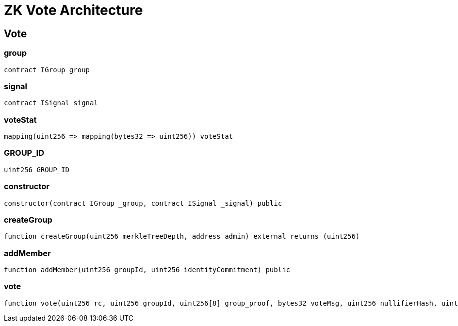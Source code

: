 = ZK Vote Architecture 

== Vote

=== group

[source,solidity]
----
contract IGroup group
----

=== signal

[source,solidity]
----
contract ISignal signal
----

=== voteStat

[source,solidity]
----
mapping(uint256 => mapping(bytes32 => uint256)) voteStat
----

=== GROUP_ID

[source,solidity]
----
uint256 GROUP_ID
----

=== constructor

[source,solidity]
----
constructor(contract IGroup _group, contract ISignal _signal) public
----

[#createGroup]
=== createGroup

[source,solidity]
----
function createGroup(uint256 merkleTreeDepth, address admin) external returns (uint256)
----

=== addMember

[source,solidity]
----
function addMember(uint256 groupId, uint256 identityCommitment) public
----

=== vote

[source,solidity]
----
function vote(uint256 rc, uint256 groupId, uint256[8] group_proof, bytes32 voteMsg, uint256 nullifierHash, uint256 externalNullifier, uint256[8] signal_proof) public
----